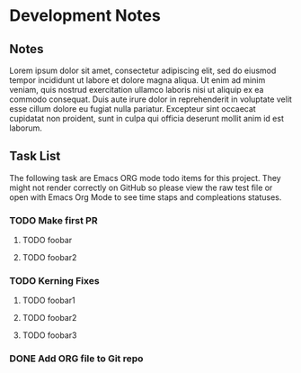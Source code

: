 * Development Notes
** Notes
Lorem ipsum dolor sit amet, consectetur adipiscing elit, sed do eiusmod tempor incididunt ut labore et dolore magna aliqua. Ut enim ad minim veniam, quis nostrud exercitation ullamco laboris nisi ut aliquip ex ea commodo consequat. Duis aute irure dolor in reprehenderit in voluptate velit esse cillum dolore eu fugiat nulla pariatur. Excepteur sint occaecat cupidatat non proident, sunt in culpa qui officia deserunt mollit anim id est laborum.
** Task List
The following task are Emacs ORG mode todo items for this project. They might not render correctly on GitHub so please view the raw test file or open with Emacs Org Mode to see time staps and compleations statuses.
*** TODO Make first PR
**** TODO foobar 
**** TODO foobar2
*** TODO Kerning Fixes
**** TODO foobar1
**** TODO foobar2
**** TODO foobar3

*** DONE Add ORG file to Git repo
    CLOSED: [2019-01-05 Sat 19:09]
